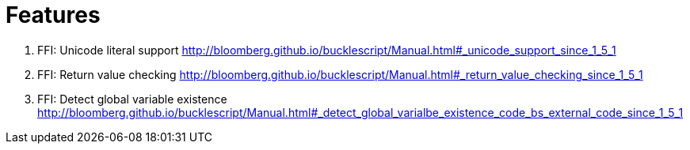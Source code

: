 # Features

1. FFI: Unicode literal support http://bloomberg.github.io/bucklescript/Manual.html#_unicode_support_since_1_5_1

2. FFI: Return value checking http://bloomberg.github.io/bucklescript/Manual.html#_return_value_checking_since_1_5_1

3. FFI: Detect global variable existence
http://bloomberg.github.io/bucklescript/Manual.html#_detect_global_varialbe_existence_code_bs_external_code_since_1_5_1
